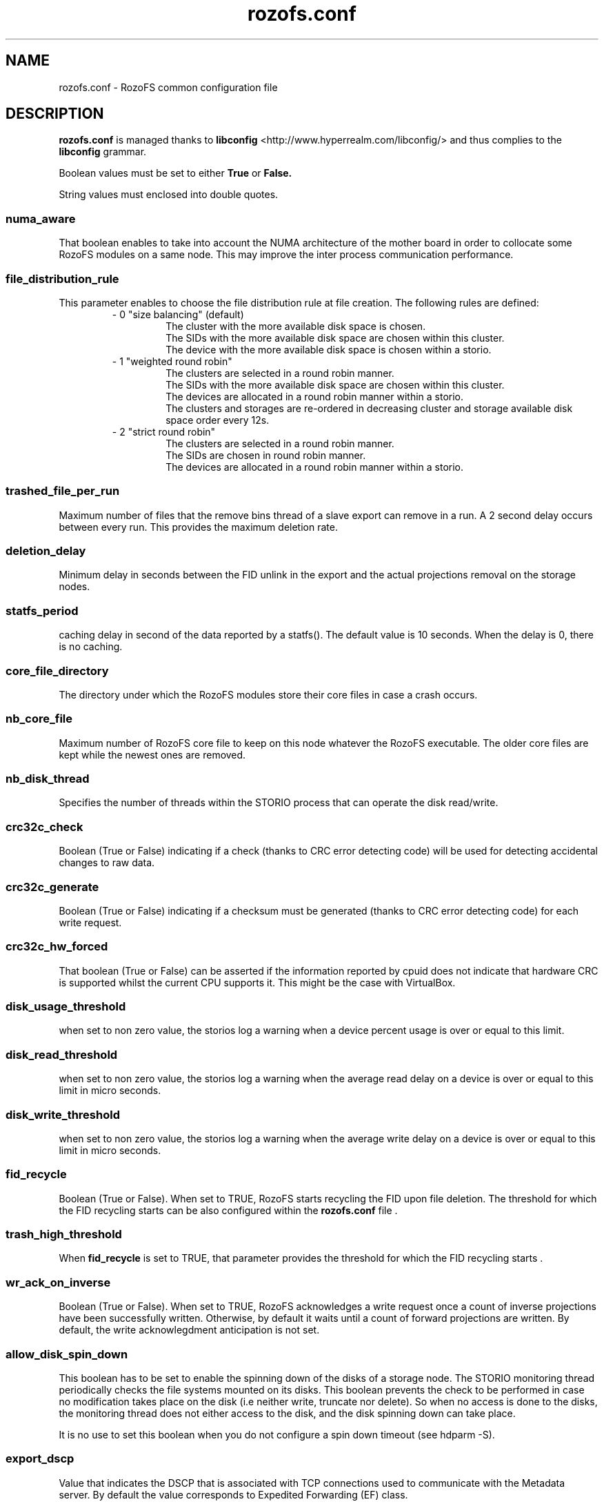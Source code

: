 .\" Process this file with
.\" groff -man -Tascii rozofs.conf.5
.\"
.TH rozofs.conf 5 "APRIL 2015" RozoFS "User Manuals"
.SH NAME
rozofs.conf \- RozoFS common configuration file
.SH DESCRIPTION
.B "rozofs.conf"
is managed thanks to 
.B libconfig
<http://www.hyperrealm.com/libconfig/> and thus complies to the
.B libconfig
grammar.

Boolean values must be set to either
.B
True
or
.B
False.

String values must enclosed into double quotes.
.SS numa_aware
That boolean enables to take into account the NUMA architecture of the mother board in order to collocate some RozoFS modules on a same node. This may improve the inter process communication performance. 

.SS file_distribution_rule
This parameter enables to choose the file distribution rule at file creation. The following rules are defined:
.RS
- 0 "size balancing" (default)
.RS
  The cluster with the more available disk space is chosen.
  The SIDs with the more available disk space are chosen within this cluster.
  The device with the more available disk space is chosen within a storio.
.RE
- 1 "weighted round robin"
.RS
  The clusters are selected in a round robin manner.
  The SIDs with the more available disk space are chosen within this cluster.
  The devices are allocated in a round robin manner within a storio.
  The clusters and storages are re-ordered in decreasing cluster and storage available disk space order every 12s.
.RE
- 2 "strict round robin"
.RS
  The clusters are selected in a round robin manner.
  The SIDs are chosen in round robin manner.
  The devices are allocated in a round robin manner within a storio.
.RE
.RE	    

.SS trashed_file_per_run
Maximum number of files that the remove bins thread of a slave export can remove in a run. A 2 second delay occurs between every run. This provides the maximum deletion rate.
.SS deletion_delay 
Minimum delay in seconds between the FID unlink in the export and the actual projections removal on the storage nodes.
.SS statfs_period 
caching delay in second of the data reported by a statfs(). The default value is 10 seconds. When the delay is 0, there is no caching.

.SS core_file_directory
The directory under which the RozoFS modules store their core files in case a crash occurs. 

.SS nb_core_file
Maximum number of RozoFS core file to keep on this node whatever the RozoFS executable. The older core files are kept while the newest ones are removed. 


.SS nb_disk_thread
Specifies the number of threads within the STORIO process that can operate the disk read/write.

.SS crc32c_check
Boolean (True or False) indicating if a check (thanks to CRC error detecting code) will be used for detecting accidental changes to raw data.

.SS crc32c_generate
Boolean (True or False) indicating if a checksum must be generated (thanks to CRC error detecting code) for each write request.

.SS crc32c_hw_forced
That boolean (True or False) can be asserted if the information reported by cpuid does not indicate that hardware CRC is supported whilst the current CPU supports it.
This might be the case with VirtualBox.

.SS disk_usage_threshold
when set to non zero value, the storios log a warning when a device percent usage is over or equal to this limit.
.SS disk_read_threshold
when set to non zero value, the storios log a warning when the average read delay on a device is over or equal to this limit in micro seconds.
.SS disk_write_threshold
when set to non zero value, the storios log a warning when the average write delay on a device is over or equal to this limit in micro seconds.
.SS fid_recycle
Boolean (True or False). When set to TRUE, RozoFS starts recycling the FID upon file deletion. The threshold for which the FID recycling starts can be also
configured within the 
.B rozofs.conf 
file .
.SS trash_high_threshold
When 
.B "fid_recycle"
is set to TRUE, that parameter provides the threshold for which the FID recycling starts  .

.SS wr_ack_on_inverse
Boolean (True or False). When set to TRUE, RozoFS acknowledges a write request once a count of inverse projections have been successfully written. Otherwise, by default
it waits until a count of forward projections are written. By default, the write acknowlegdment anticipation is not set.

.SS allow_disk_spin_down
This boolean has to be set to enable the spinning down of the disks of a storage node. The STORIO monitoring thread periodically checks the file systems mounted on its disks. This boolean prevents the check to be performed in case no modification takes place on the disk (i.e neither write, truncate nor delete). So when no access is done to the disks, the monitoring thread does not either access to the disk, and the disk spinning down can take place.

It is no use to set this boolean when you do not configure a spin down timeout (see hdparm -S). 
.SS export_dscp
Value that indicates the DSCP that is associated with TCP connections used to communicate with the Metadata server. By default the value corresponds to Expedited Forwarding (EF) class.
.SS storio_dscp
Value that indicates the DSCP that is associated with TCP connections used to communicate with the Storage server. By default the value corresponds to Assured Forwarding (AF41) class.
.SS export_attr_thread
Boolean (True or False). When set, this flag indicates that the export has its attribute writeback threads activated (default true).
.SS rozofsmount_fuse_reply_thread
Boolean (True or False). When set, this flag indicates that the rozofsmount has its fuse reply threads activated (default true).
.SS client_xattr_cache
Boolean (True or False). When set, this flag indicates that the rozofsmount caches the extended attributes. The timer used is the same as the one used for attributes (default false).
.SS async_setattr
Boolean (True or False). When set, this flag indicates that the rozofsmount operates in asynchronous mode for setattr operations (default false).
.SS export_versioning
Boolean (True or False). When set, this flag indicates that any deleted object (file/directory) are save under
.B @rozofs-del@ 
pseudo directory of the parent directory (default false).
.SS device_automount
Boolean (True or False). Default value is False. When set, the RozoFS devices are automatically mounted on the right directories provided that they have the destination mark file on them; the destination mark file is a file named storage_c<cluster>_s<storage>_<device> that tells what this RozoFS device is intended for. No mount instruction should be set in the fstab file for these devices.

when device_automount is True, the following configuration parameters become effective.
.TP 
.SS device_automount_path
This parameter gives the path where the devices have to be mounted. The default value is "/srv/rozofs/storages". That is device <device> of storage <storage> of cluster <cluster> will be mounted on directory <device_automount_path>/storage_c<cluster>_s<storage>/<device>. The 
.B root 
parameter in the 
.B storage.conf 
file is ignored and can even be omitted. All the paths are automatically created when needed. 
.TP
.SS device_automount_option
This parameter provides an optional mount option that should be supported by the lowlevel file system.
.SS mkdir_ok_instead_of_eexist
When set to True this parameter makes the export respond OK instead of EEXIST on a directory creation while the directory already exist. 
This enables concurrent processes to all execute mkdir at the same time without getting any error. 
.B Be aware that this will prevent some application to make use of mkdir to simulate a lock between nodes.
.SS mknod_ok_instead_of_eexist
When set to True this parameter makes the export respond OK instead of EEXIST on a file creation while the file already exist. 
This enables concurrent processes to all execute mkdir at the same time without getting any error. 
.B Be aware that this will prevent some application to make use of mknod to simulate a lock between nodes.
.SS ssh_user
This parameter tells what user name to use between storage and export for ssh or scp when different from root. 
.SS ssh_port
This parameter tells what port to use between storage and export for ssh or scp when different from 22. 
.SS ssh_param
This parameter gives extra options to be used by ssh or scp ( -i <keypath> for instance). 
.SS client_fast_reconnect
When set to True, the rozofsmount updates some of its timers in order to reconnect to the exportd as fast as possible.
.SS disable_sync_attributes
When set to True it disables synchonous write of the attributes.
.SS device_selfhealing_mode
This parameter is a string that can take the following values:
.RS
-
.B
""
.RS
No automatic device rebuild can take place.
.RE
-
.B spareOnly
.RS
Failed devices are automatically rebuilt on a spare disk when one is available.
.B
device_automount
must be True for auto rebuild to take place on spare device.
A spare device is an unmounted but formatted ext4/xfs disk with a "rorofs_spare" mark file at its root. 
A logical storage (cid/sid) can use a given spare device if the "rozofs_spare" mark file content fits with its spare-mark parameter defined in storage.conf. 
.RE
-
.B "relocate"
.RS
Identical to 
.B
"spareOnly" 
while some spare device is available. When no more spare device is available, files of failed devices are automatically relocated on remaining devices of the same sid.
.RE
.RE

For self-healing to be active, the 
.B export_hosts 
parameter must be configured too.

when self-healing is set, the following configuration parameters become effective.
.TP 
.SS device_selfhealing_delay
Gives the delay in minutes that a failure must last before starting an automatic rebuild of a failed device. The lowest possible value is 1.  
.TP
.SS device_self_healing_process
This parameter sets the number of rebuilding processes that will be launched in parallel in case of an automatic rebuild for self-healing purpose. This is also the default number of rebuilding processes for operator rebuild commands.
.TP
.SS export_hosts 
This parameter is needed for automatic rebuilds to take place. 
It gives the list of addresses (or dns names) where exportd daemon is running.
When securing the exportd thanks to virtual IP address, only the virtual IP address is declared (i.e "192.168.10.1"). 
When no virtual IP address is used, the list of "physical" IP addresses of each host securing the exportd must be given (i.e "192.168.10.1/192.168.20.1").
.TP
.SS device_selfhealing_read_throughput
This parameter provides the maximum bandwidth in MB/s that a single rebuild process can take. 
.SS spare_restore_enable
Set to False to disable spare file restoring. Default value is True, which enables the spare file restoring feature. This feature tries to relocate data saved in spare files to the nominal location.
This feature also requires 
.B export_hosts 
parameter to be set.
when spare file restoring is active, the following configuration parameters become effective.
.TP 
.SS spare_restore_loop_delay
This parameter gives in minutes the delay between two spare file restoring attempts.
.TP 
.SS spare_restore_read_throughput
This parameter is the maximum network/disk bandwidth that the spare file restoring process will take to run.  
.SS min_metadata_inodes
Minimum number of inodes that must be available on metadata device to allow a mknod/mkdir operation (default 256K)
.SS min_metadata_MB
Minimum available size in MB that must be available on metadata device to allow a mknod/mkdir operation (default 2048 MB)
.SH EXAMPLE
.PP
.nf
.ta +3i
# sample RozoFS common configuration file

#
# Collocalize when possible
#
numa_aware           = True;

#
# Round robin gices the better performance
#
file_distribution_rule = 2;

#
# Delete a maximum of 32 files every 2 seconds 
#
trashed_file_per_run = 32;

#
# Do not keep more than 1 core file module
#
nb_core_file         = 1;

#
# Need more disk threads
#
nb_disk_threads      = 8;

#
# CRC32 enabling
#
crc32c_check         = True;
crc32c_generate      = True;
crc32c_hw_forced     = True;

device_automount            = True;

#
# Very slow self healing : 2 processes to read 15MB/s each
#
device_selfhealing_mode            = "spareOnly";
device_selfhealing_delay           = 10;
device_self_healing_process        = 2;
device_selfhealing_read_throughput = 15;
export_hosts                       = "192.168.10.1/192.168.10.2";


.SH FILES
.I /etc/rozofs/rozofs.conf (/usr/local/etc/rozofs/rozofs.conf)
.RS
The system wide configuration file.
.\".SH ENVIRONMENT
.\".SH DIAGNOSTICS
.\".SH BUGS
.SH AUTHOR
Fizians <http://www.fizians.com>
.SH "SEE ALSO"
.BR rozofs (7)
